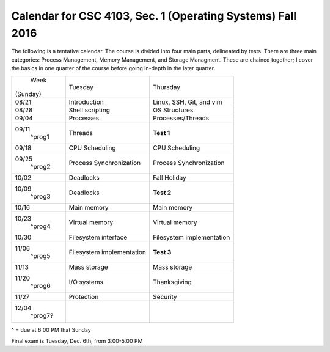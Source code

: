 Calendar for CSC 4103, Sec. 1 (Operating Systems) Fall 2016
===========================================================

The following is a tentative calendar. The course is divided into four main
parts, delineated by tests. There are three main categories: Process
Management, Memory Management, and Storage Managment.  These are chained
together; I cover the basics in one quarter of the course before going in-depth
in the later quarter.

+---------------+---------------------------+---------------------------------+
|     Week      |  Tuesday                  | Thursday                        |
|   (Sunday)    |                           |                                 |
+---------------+---------------------------+---------------------------------+
| 08/21         | Introduction              | Linux, SSH, Git, and vim        |
|               |                           |                                 |
+---------------+---------------------------+---------------------------------+
| 08/28         | Shell scripting           | OS Structures                   |
|               |                           |                                 |
+---------------+---------------------------+---------------------------------+
| 09/04         | Processes                 | Processes/Threads               |
|               |                           |                                 |
+---------------+---------------------------+---------------------------------+
| 09/11         | Threads                   | **Test 1**                      |
|  ^prog1       |                           |                                 |
+---------------+---------------------------+---------------------------------+
| 09/18         | CPU Scheduling            | CPU Scheduling                  |
|               |                           |                                 |
+---------------+---------------------------+---------------------------------+
| 09/25         | Process Synchronization   | Process Synchronization         |
|  ^prog2       |                           |                                 |
+---------------+---------------------------+---------------------------------+
| 10/02         | Deadlocks                 | Fall Holiday                    |
|               |                           |                                 |
+---------------+---------------------------+---------------------------------+
| 10/09         | Deadlocks                 | **Test 2**                      |
|  ^prog3       |                           |                                 |
+---------------+---------------------------+---------------------------------+
| 10/16         | Main memory               | Main memory                     |
|               |                           |                                 |
+---------------+---------------------------+---------------------------------+
| 10/23         | Virtual memory            | Virtual memory                  |
|  ^prog4       |                           |                                 |
+---------------+---------------------------+---------------------------------+
| 10/30         | Filesystem interface      | Filesystem implementation       |
|               |                           |                                 |
+---------------+---------------------------+---------------------------------+
| 11/06         | Filesystem implementation | **Test 3**                      |
|  ^prog5       |                           |                                 |
+---------------+---------------------------+---------------------------------+
| 11/13         | Mass storage              | Mass storage                    |
|               |                           |                                 |
+---------------+---------------------------+---------------------------------+
| 11/20         | I/O systems               | Thanksgiving                    |
|  ^prog6       |                           |                                 |
+---------------+---------------------------+---------------------------------+
| 11/27         | Protection                | Security                        |
|               |                           |                                 |
+---------------+---------------------------+---------------------------------+
| 12/04         |                           |                                 |
|  ^prog7?      |                           |                                 |
+---------------+---------------------------+---------------------------------+
^ = due at 6:00 PM that Sunday

Final exam is Tuesday, Dec. 6th, from 3:00-5:00 PM
